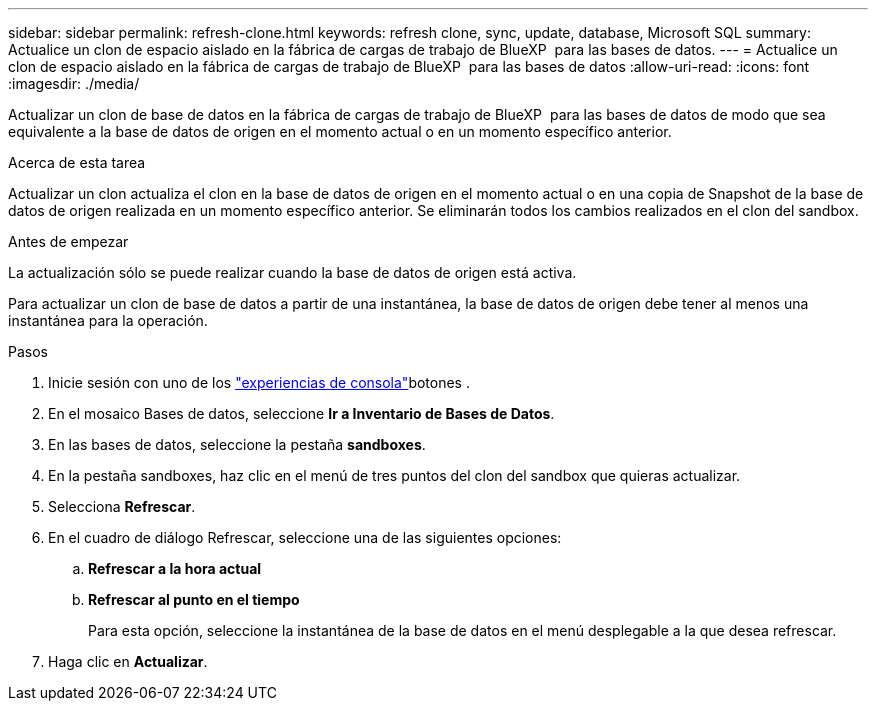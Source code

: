 ---
sidebar: sidebar 
permalink: refresh-clone.html 
keywords: refresh clone, sync, update, database, Microsoft SQL 
summary: Actualice un clon de espacio aislado en la fábrica de cargas de trabajo de BlueXP  para las bases de datos. 
---
= Actualice un clon de espacio aislado en la fábrica de cargas de trabajo de BlueXP  para las bases de datos
:allow-uri-read: 
:icons: font
:imagesdir: ./media/


[role="lead"]
Actualizar un clon de base de datos en la fábrica de cargas de trabajo de BlueXP  para las bases de datos de modo que sea equivalente a la base de datos de origen en el momento actual o en un momento específico anterior.

.Acerca de esta tarea
Actualizar un clon actualiza el clon en la base de datos de origen en el momento actual o en una copia de Snapshot de la base de datos de origen realizada en un momento específico anterior. Se eliminarán todos los cambios realizados en el clon del sandbox.

.Antes de empezar
La actualización sólo se puede realizar cuando la base de datos de origen está activa.

Para actualizar un clon de base de datos a partir de una instantánea, la base de datos de origen debe tener al menos una instantánea para la operación.

.Pasos
. Inicie sesión con uno de los link:https://docs.netapp.com/us-en/workload-setup-admin/console-experiences.html["experiencias de consola"^]botones .
. En el mosaico Bases de datos, seleccione *Ir a Inventario de Bases de Datos*.
. En las bases de datos, seleccione la pestaña *sandboxes*.
. En la pestaña sandboxes, haz clic en el menú de tres puntos del clon del sandbox que quieras actualizar.
. Selecciona *Refrescar*.
. En el cuadro de diálogo Refrescar, seleccione una de las siguientes opciones:
+
.. *Refrescar a la hora actual*
.. *Refrescar al punto en el tiempo*
+
Para esta opción, seleccione la instantánea de la base de datos en el menú desplegable a la que desea refrescar.



. Haga clic en *Actualizar*.

